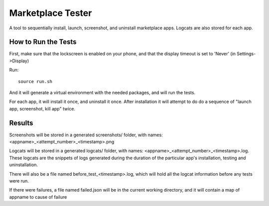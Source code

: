 ==================
Marketplace Tester
==================

A tool to sequentially install, launch, screenshot, and uninstall marketplace apps. Logcats are also stored for each app.

How to Run the Tests
====================

First, make sure that the lockscreen is enabled on your phone, and that the display timeout is set to 'Never' (in Settings->Display)

Run::

    source run.sh

And it will generate a virtual environment with the needed packages, and will run the tests.

For each app, it will install it once, and uninstall it once. After installation it will attempt to do do a sequence of "launch app, screenshot, kill app" twice.

Results
=======

Screenshots will be stored in a generated screenshots/ folder, with names: <appname>_<attempt_number>_<timestamp>.png

Logcats will be stored in a generated logcats/ folder, with names: <appname>_<attempt_number>_<timestamp>.log. These logcats are the snippets of logs generated during the duration of the particular app's installation, testing and uninstallation. 

There will also be a file named before_test_<timestamp>.log, which will hold all the logcat information before any tests were run.

If there were failures, a file named failed.json will be in the current working directory, and it will contain a map of appname to cause of failure
